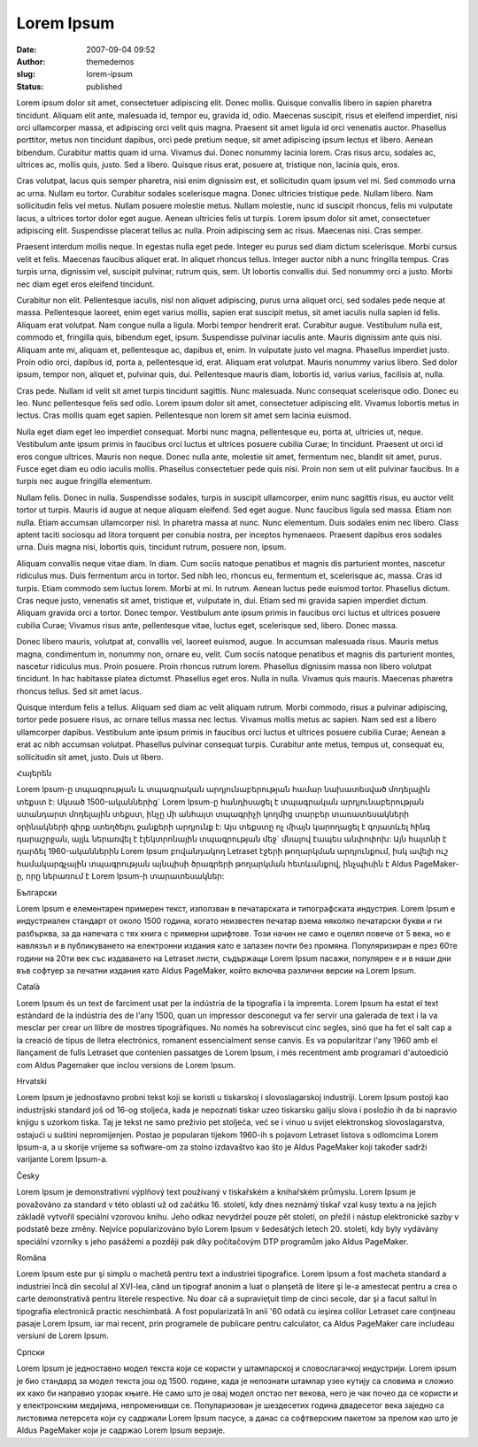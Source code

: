 Lorem Ipsum
###########
:date: 2007-09-04 09:52
:author: themedemos
:slug: lorem-ipsum
:status: published

Lorem ipsum dolor sit amet, consectetuer adipiscing elit. Donec mollis.
Quisque convallis libero in sapien pharetra tincidunt. Aliquam elit
ante, malesuada id, tempor eu, gravida id, odio. Maecenas suscipit,
risus et eleifend imperdiet, nisi orci ullamcorper massa, et adipiscing
orci velit quis magna. Praesent sit amet ligula id orci venenatis
auctor. Phasellus porttitor, metus non tincidunt dapibus, orci pede
pretium neque, sit amet adipiscing ipsum lectus et libero. Aenean
bibendum. Curabitur mattis quam id urna. Vivamus dui. Donec nonummy
lacinia lorem. Cras risus arcu, sodales ac, ultrices ac, mollis quis,
justo. Sed a libero. Quisque risus erat, posuere at, tristique non,
lacinia quis, eros.

Cras volutpat, lacus quis semper pharetra, nisi enim dignissim est, et
sollicitudin quam ipsum vel mi. Sed commodo urna ac urna. Nullam eu
tortor. Curabitur sodales scelerisque magna. Donec ultricies tristique
pede. Nullam libero. Nam sollicitudin felis vel metus. Nullam posuere
molestie metus. Nullam molestie, nunc id suscipit rhoncus, felis mi
vulputate lacus, a ultrices tortor dolor eget augue. Aenean ultricies
felis ut turpis. Lorem ipsum dolor sit amet, consectetuer adipiscing
elit. Suspendisse placerat tellus ac nulla. Proin adipiscing sem ac
risus. Maecenas nisi. Cras semper.

Praesent interdum mollis neque. In egestas nulla eget pede. Integer eu
purus sed diam dictum scelerisque. Morbi cursus velit et felis. Maecenas
faucibus aliquet erat. In aliquet rhoncus tellus. Integer auctor nibh a
nunc fringilla tempus. Cras turpis urna, dignissim vel, suscipit
pulvinar, rutrum quis, sem. Ut lobortis convallis dui. Sed nonummy orci
a justo. Morbi nec diam eget eros eleifend tincidunt.

Curabitur non elit. Pellentesque iaculis, nisl non aliquet adipiscing,
purus urna aliquet orci, sed sodales pede neque at massa. Pellentesque
laoreet, enim eget varius mollis, sapien erat suscipit metus, sit amet
iaculis nulla sapien id felis. Aliquam erat volutpat. Nam congue nulla a
ligula. Morbi tempor hendrerit erat. Curabitur augue. Vestibulum nulla
est, commodo et, fringilla quis, bibendum eget, ipsum. Suspendisse
pulvinar iaculis ante. Mauris dignissim ante quis nisi. Aliquam ante mi,
aliquam et, pellentesque ac, dapibus et, enim. In vulputate justo vel
magna. Phasellus imperdiet justo. Proin odio orci, dapibus id, porta a,
pellentesque id, erat. Aliquam erat volutpat. Mauris nonummy varius
libero. Sed dolor ipsum, tempor non, aliquet et, pulvinar quis, dui.
Pellentesque mauris diam, lobortis id, varius varius, facilisis at,
nulla.

Cras pede. Nullam id velit sit amet turpis tincidunt sagittis. Nunc
malesuada. Nunc consequat scelerisque odio. Donec eu leo. Nunc
pellentesque felis sed odio. Lorem ipsum dolor sit amet, consectetuer
adipiscing elit. Vivamus lobortis metus in lectus. Cras mollis quam eget
sapien. Pellentesque non lorem sit amet sem lacinia euismod.

Nulla eget diam eget leo imperdiet consequat. Morbi nunc magna,
pellentesque eu, porta at, ultricies ut, neque. Vestibulum ante ipsum
primis in faucibus orci luctus et ultrices posuere cubilia Curae; In
tincidunt. Praesent ut orci id eros congue ultrices. Mauris non neque.
Donec nulla ante, molestie sit amet, fermentum nec, blandit sit amet,
purus. Fusce eget diam eu odio iaculis mollis. Phasellus consectetuer
pede quis nisi. Proin non sem ut elit pulvinar faucibus. In a turpis nec
augue fringilla elementum.

Nullam felis. Donec in nulla. Suspendisse sodales, turpis in suscipit
ullamcorper, enim nunc sagittis risus, eu auctor velit tortor ut turpis.
Mauris id augue at neque aliquam eleifend. Sed eget augue. Nunc faucibus
ligula sed massa. Etiam non nulla. Etiam accumsan ullamcorper nisl. In
pharetra massa at nunc. Nunc elementum. Duis sodales enim nec libero.
Class aptent taciti sociosqu ad litora torquent per conubia nostra, per
inceptos hymenaeos. Praesent dapibus eros sodales urna. Duis magna nisi,
lobortis quis, tincidunt rutrum, posuere non, ipsum.

Aliquam convallis neque vitae diam. In diam. Cum sociis natoque
penatibus et magnis dis parturient montes, nascetur ridiculus mus. Duis
fermentum arcu in tortor. Sed nibh leo, rhoncus eu, fermentum et,
scelerisque ac, massa. Cras id turpis. Etiam commodo sem luctus lorem.
Morbi at mi. In rutrum. Aenean luctus pede euismod tortor. Phasellus
dictum. Cras neque justo, venenatis sit amet, tristique et, vulputate
in, dui. Etiam sed mi gravida sapien imperdiet dictum. Aliquam gravida
orci a tortor. Donec tempor. Vestibulum ante ipsum primis in faucibus
orci luctus et ultrices posuere cubilia Curae; Vivamus risus ante,
pellentesque vitae, luctus eget, scelerisque sed, libero. Donec massa.

Donec libero mauris, volutpat at, convallis vel, laoreet euismod, augue.
In accumsan malesuada risus. Mauris metus magna, condimentum in, nonummy
non, ornare eu, velit. Cum sociis natoque penatibus et magnis dis
parturient montes, nascetur ridiculus mus. Proin posuere. Proin rhoncus
rutrum lorem. Phasellus dignissim massa non libero volutpat tincidunt.
In hac habitasse platea dictumst. Phasellus eget eros. Nulla in nulla.
Vivamus quis mauris. Maecenas pharetra rhoncus tellus. Sed sit amet
lacus.

Quisque interdum felis a tellus. Aliquam sed diam ac velit aliquam
rutrum. Morbi commodo, risus a pulvinar adipiscing, tortor pede posuere
risus, ac ornare tellus massa nec lectus. Vivamus mollis metus ac
sapien. Nam sed est a libero ullamcorper dapibus. Vestibulum ante ipsum
primis in faucibus orci luctus et ultrices posuere cubilia Curae; Aenean
a erat ac nibh accumsan volutpat. Phasellus pulvinar consequat turpis.
Curabitur ante metus, tempus ut, consequat eu, sollicitudin sit amet,
justo. Duis ut libero.

Հայերեն

Lorem Ipsum-ը տպագրության և տպագրական արդյունաբերության համար նախատեսված
մոդելային տեքստ է: Սկսած 1500-ականներից\` Lorem Ipsum-ը հանդիսացել է
տպագրական արդյունաբերության ստանդարտ մոդելային տեքստ, ինչը մի անհայտ
տպագրիչի կողմից տարբեր տառատեսակների օրինակների գիրք ստեղծելու ջանքերի
արդյունք է: Այս տեքստը ոչ միայն կարողացել է գոյատևել հինգ դարաշրջան,
այլև ներառվել է էլեկտրոնային տպագրության մեջ\` մնալով էապես անփոփոխ: Այն
հայտնի է դարձել 1960-ականներին Lorem Ipsum բովանդակող Letraset էջերի
թողարկման արդյունքում, իսկ ավելի ուշ համակարգչային տպագրության այնպիսի
ծրագրերի թողարկման հետևանքով, ինչպիսին է Aldus PageMaker-ը, որը ներառում
է Lorem Ipsum-ի տարատեսակներ:

Български

Lorem Ipsum е елементарен примерен текст, използван в печатарската и
типографската индустрия. Lorem Ipsum е индустриален стандарт от около
1500 година, когато неизвестен печатар взема няколко печатарски букви и
ги разбърква, за да напечата с тях книга с примерни шрифтове. Този начин
не само е оцелял повече от 5 века, но е навлязъл и в публикуването на
електронни издания като е запазен почти без промяна. Популяризиран е
през 60те години на 20ти век със издаването на Letraset листи, съдържащи
Lorem Ipsum пасажи, популярен е и в наши дни във софтуер за печатни
издания като Aldus PageMaker, който включва различни версии на Lorem
Ipsum.

Català

Lorem Ipsum és un text de farciment usat per la indústria de la
tipografia i la impremta. Lorem Ipsum ha estat el text estàndard de la
indústria des de l'any 1500, quan un impressor desconegut va fer servir
una galerada de text i la va mesclar per crear un llibre de mostres
tipogràfiques. No només ha sobreviscut cinc segles, sinó que ha fet el
salt cap a la creació de tipus de lletra electrònics, romanent
essencialment sense canvis. Es va popularitzar l'any 1960 amb el
llançament de fulls Letraset que contenien passatges de Lorem Ipsum, i
més recentment amb programari d'autoedició com Aldus Pagemaker que
inclou versions de Lorem Ipsum.

Hrvatski

Lorem Ipsum je jednostavno probni tekst koji se koristi u tiskarskoj i
slovoslagarskoj industriji. Lorem Ipsum postoji kao industrijski
standard još od 16-og stoljeća, kada je nepoznati tiskar uzeo tiskarsku
galiju slova i posložio ih da bi napravio knjigu s uzorkom tiska. Taj je
tekst ne samo preživio pet stoljeća, već se i vinuo u svijet
elektronskog slovoslagarstva, ostajući u suštini nepromijenjen. Postao
je popularan tijekom 1960-ih s pojavom Letraset listova s odlomcima
Lorem Ipsum-a, a u skorije vrijeme sa software-om za stolno izdavaštvo
kao što je Aldus PageMaker koji također sadrži varijante Lorem Ipsum-a.

Česky

Lorem Ipsum je demonstrativní výplňový text používaný v tiskařském a
knihařském průmyslu. Lorem Ipsum je považováno za standard v této
oblasti už od začátku 16. století, kdy dnes neznámý tiskař vzal kusy
textu a na jejich základě vytvořil speciální vzorovou knihu. Jeho odkaz
nevydržel pouze pět století, on přežil i nástup elektronické sazby v
podstatě beze změny. Nejvíce popularizováno bylo Lorem Ipsum v
šedesátých letech 20. století, kdy byly vydávány speciální vzorníky s
jeho pasážemi a později pak díky počítačovým DTP programům jako Aldus
PageMaker.

Româna

Lorem Ipsum este pur şi simplu o machetă pentru text a industriei
tipografice. Lorem Ipsum a fost macheta standard a industriei încă din
secolul al XVI-lea, când un tipograf anonim a luat o planşetă de litere
şi le-a amestecat pentru a crea o carte demonstrativă pentru literele
respective. Nu doar că a supravieţuit timp de cinci secole, dar şi a
facut saltul în tipografia electronică practic neschimbată. A fost
popularizată în anii '60 odată cu ieşirea colilor Letraset care
conţineau pasaje Lorem Ipsum, iar mai recent, prin programele de
publicare pentru calculator, ca Aldus PageMaker care includeau versiuni
de Lorem Ipsum.

Српски

Lorem Ipsum је једноставно модел текста који се користи у штампарској и
словослагачкој индустрији. Lorem ipsum је био стандард за модел текста
још од 1500. године, када је непознати штампар узео кутију са словима и
сложио их како би направио узорак књиге. Не само што је овај модел
опстао пет векова, него је чак почео да се користи и у електронским
медијима, непроменивши се. Популаризован је шездесетих година двадесетог
века заједно са листовима летерсета који су садржали Lorem Ipsum пасусе,
а данас са софтверским пакетом за прелом као што је Aldus PageMaker који
је садржао Lorem Ipsum верзије.

